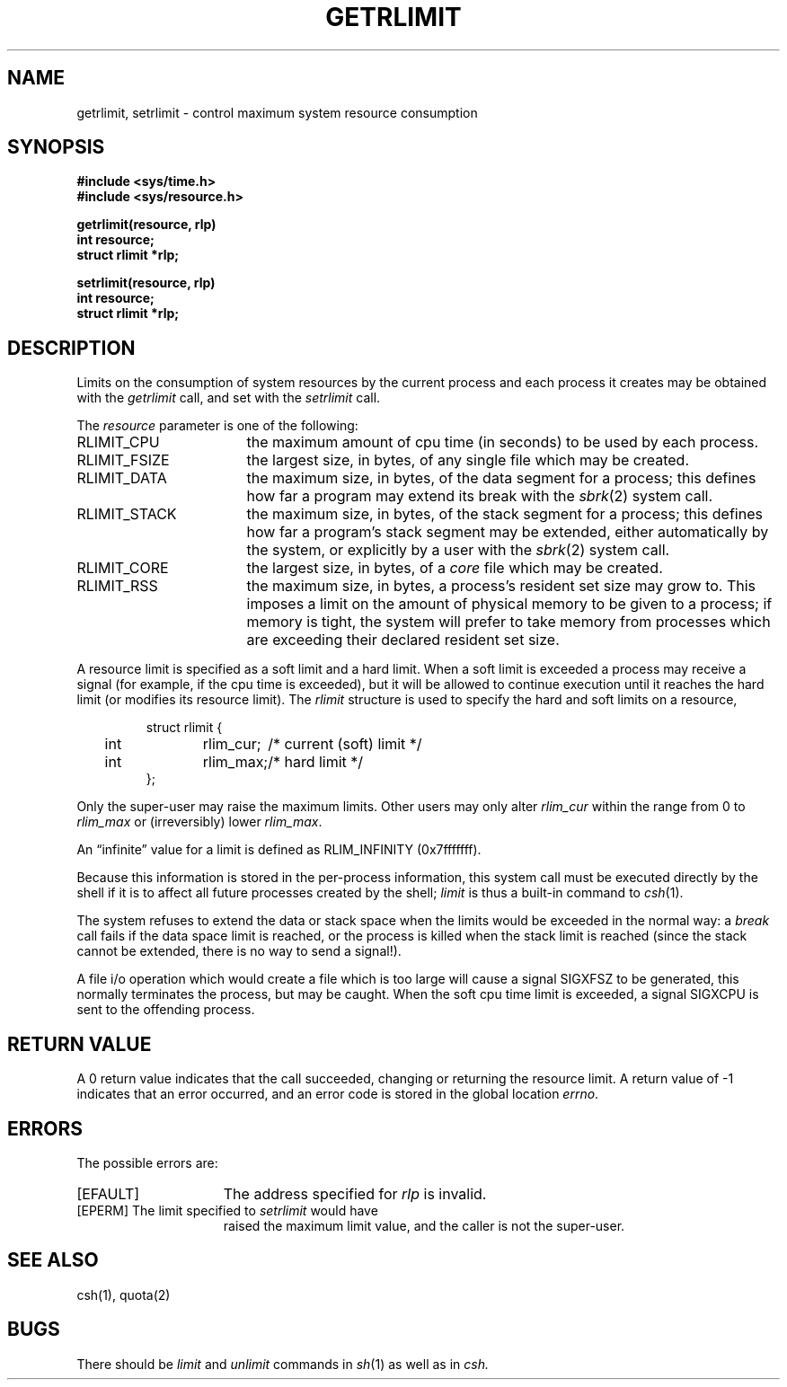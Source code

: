 .\" Copyright (c) 1980 Regents of the University of California.
.\" All rights reserved.  The Berkeley software License Agreement
.\" specifies the terms and conditions for redistribution.
.\"
.\"	@(#)getrlimit.2	6.1 (Berkeley) 5/9/85
.\"
.TH GETRLIMIT 2 ""
.UC 4
.SH NAME
getrlimit, setrlimit \- control maximum system resource consumption
.SH SYNOPSIS
.ft B
.nf
#include <sys/time.h>
#include <sys/resource.h>
.PP
.ft B
getrlimit(resource, rlp)
int resource;
struct rlimit *rlp;
.PP
.ft B
setrlimit(resource, rlp)
int resource;
struct rlimit *rlp;
.fi
.ft R
.SH DESCRIPTION
Limits on the consumption of system resources by the current process
and each process it creates may be obtained with the
.I getrlimit
call, and set with the
.I setrlimit
call.  
.PP
The
.I resource
parameter is one of the following:
.TP 17
RLIMIT_CPU
the maximum amount of cpu time (in seconds) to be used by
each process.
.TP 17
RLIMIT_FSIZE
the largest size, in bytes, of any single file which may be created.
.TP 17
RLIMIT_DATA
the maximum size, in bytes, of the data segment for a process;
this defines how far a program may extend its break with the
.IR sbrk (2)
system call.
.TP 17
RLIMIT_STACK
the maximum size, in bytes, of the stack segment for a process;
this defines how far a program's stack segment may be extended,
either automatically by the system, or explicitly by a user with
the 
.IR sbrk (2)
system call.
.TP 17
RLIMIT_CORE
the largest size, in bytes, of a 
.I core
file which may be created.
.TP 17
RLIMIT_RSS
the maximum size, in bytes, a process's resident set size may
grow to.  This imposes a limit on the amount of physical memory
to be given to a process; if memory is tight, the system will
prefer to take memory from processes which are exceeding their
declared resident set size.
.PP
A resource limit is specified as a soft limit and a hard limit.
When a soft limit is exceeded a process may receive a signal
(for example, if the cpu time is exceeded), but it will be allowed
to continue execution until it reaches the hard limit (or modifies
its resource limit).  The 
.I rlimit
structure is used to specify the hard and soft limits on a resource,
.PP
.nf
.RS
.DT
struct rlimit {
	int	rlim_cur;	/* current (soft) limit */
	int	rlim_max;	/* hard limit */
};
.RE
.fi
.PP
Only the super-user may raise the maximum limits.  Other users
may only alter 
.I rlim_cur
within the range from 0 to 
.I rlim_max
or (irreversibly) lower
.IR rlim_max .
.PP
An \*(lqinfinite\*(rq value for a limit is defined as RLIM_INFINITY
(0x7\&f\&f\&f\&f\&f\&f\&f).
.PP
Because this information is stored in the per-process information,
this system call must be executed directly by the shell if it
is to affect all future processes created by the shell;
.I limit
is thus a built-in command to
.IR csh (1).
.PP
The system refuses to extend the data or stack space when the limits
would be exceeded in the normal way: a
.I break
call fails if the data space limit is reached, or the process is
killed when the stack limit is reached (since the stack cannot be
extended, there is no way to send a signal!).
.PP
A file i/o operation which would create a file which is too large
will cause a signal SIGXFSZ to be generated, this normally terminates
the process, but may be caught.
When the soft cpu time limit is exceeded, a signal SIGXCPU is sent to the
offending process.
.SH "RETURN VALUE
A 0 return value indicates that the call succeeded, changing
or returning the resource limit.   A return value of \-1 indicates
that an error occurred, and an error code is stored in the global
location \fIerrno\fP.
.SH "ERRORS
The possible errors are:
.TP 15
[EFAULT]
The address specified for \fIrlp\fP is invalid.
.TP 15
[EPERM]	The limit specified to \fIsetrlimit\fP would have
raised the maximum limit value, and the caller is not the super-user.
.SH SEE ALSO
csh(1), quota(2)
.SH BUGS
There should be 
.I limit
and
.I unlimit
commands in
.IR sh (1)
as well as in
.IR csh.
